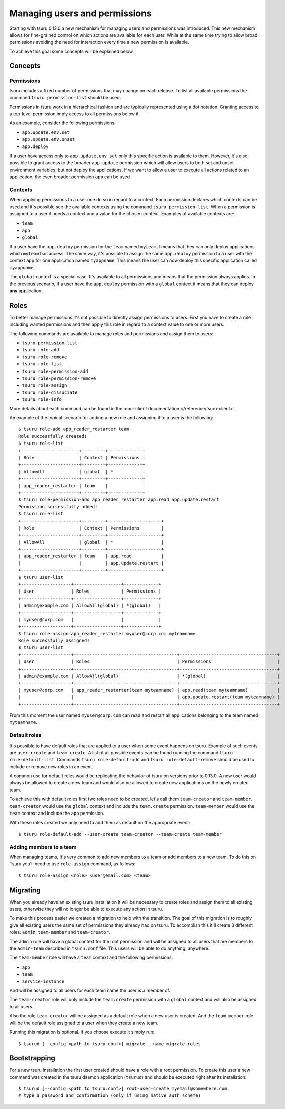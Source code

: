 .. Copyright 2014 tsuru authors. All rights reserved.
   Use of this source code is governed by a BSD-style
   license that can be found in the LICENSE file.

++++++++++++++++++++++++++++++
Managing users and permissions
++++++++++++++++++++++++++++++

Starting with tsuru 0.13.0 a new mechanism for managing users and permissions
was introduced. This new mechanism allows for fine-grained control on which
actions are available for each user. While at the same time trying to allow
broad permissions avoiding the need for interaction every time a new permission
is available.

To achieve this goal some concepts will be explained below.

Concepts
--------

Permissions
===========

tsuru includes a fixed number of permissions that may change on each release.
To list all available permissions the command ``tsuru permission-list`` should
be used.

Permissions in tsuru work in a hierarchical fashion and are typically
represented using a dot notation. Granting access to a top-level permission
imply access to all permissions below it.

As an example, consider the following permissions:

* ``app.update.env.set``
* ``app.update.env.unset``
* ``app.deploy``

If a user have access only to ``app.update.env.set`` only this specific action
is available to them. However, it's also possible to grant access to the broader
``app.update`` permission which will allow users to both set and unset
environment variables, but not deploy the applications. If we want to allow a
user to execute all actions related to an application, the even broader
permission ``app`` can be used.

Contexts
========

When applying permissions to a user one do so in regard to a context. Each
permission declares which contexts can be used and it's possible see the
available contexts using the command ``tsuru permission-list``. When a
permission is assigned to a user it needs a context and a value for the chosen
context. Examples of available contexts are:

* ``team``
* ``app``
* ``global``

If a user have the ``app.deploy`` permission for the ``team`` named ``myteam``
it means that they can only deploy applications which ``myteam`` has access. The
same way, it's possible to assign the same ``app.deploy`` permission to a user
with the context ``app`` for one application named ``myappname``. This means the
user can now deploy this specific application called ``myappname``.

The ``global`` context is a special case. It's available to all permissions and
means that the permission always applies. In the previous scenario, if a user
have the ``app.deploy`` permission with a ``global`` context it means that they
can deploy **any** application.

Roles
-----

To better manage permissions it's not possible to directly assign permissions to
users. First you have to create a role including wanted permissions and then
apply this role in regard to a context value to one or more users.

The following commands are available to manage roles and permissions and assign
them to users:

* ``tsuru permission-list``
* ``tsuru role-add``
* ``tsuru role-remove``
* ``tsuru role-list``
* ``tsuru role-permission-add``
* ``tsuru role-permission-remove``
* ``tsuru role-assign``
* ``tsuru role-dissociate``
* ``tsuru role-info``

More details about each command can be found in the :doc:`client documentation
</reference/tsuru-client>`.

An example of the typical scenario for adding a new role and assigning it to a
user is the following:

.. highlight:: bash

::

    $ tsuru role-add app_reader_restarter team
    Role successfully created!
    $ tsuru role-list
    +----------------------+---------+-------------+
    | Role                 | Context | Permissions |
    +----------------------+---------+-------------+
    | AllowAll             | global  | *           |
    +----------------------+---------+-------------+
    | app_reader_restarter | team    |             |
    +----------------------+---------+-------------+
    $ tsuru role-permission-add app_reader_restarter app.read app.update.restart
    Permission successfully added!
    $ tsuru role-list
    +----------------------+---------+--------------------+
    | Role                 | Context | Permissions        |
    +----------------------+---------+--------------------+
    | AllowAll             | global  | *                  |
    +----------------------+---------+--------------------+
    | app_reader_restarter | team    | app.read           |
    |                      |         | app.update.restart |
    +----------------------+---------+--------------------+
    $ tsuru user-list
    +-------------------+------------------+-------------+
    | User              | Roles            | Permissions |
    +-------------------+------------------+-------------+
    | admin@example.com | AllowAll(global) | *(global)   |
    +-------------------+------------------+-------------+
    | myuser@corp.com   |                  |             |
    +-------------------+------------------+-------------+
    $ tsuru role-assign app_reader_restarter myuser@corp.com myteamname
    Role successfully assigned!
    $ tsuru user-list
    +-------------------+---------------------------------------+-------------------------------------+
    | User              | Roles                                 | Permissions                         |
    +-------------------+---------------------------------------+-------------------------------------+
    | admin@example.com | AllowAll(global)                      | *(global)                           |
    +-------------------+---------------------------------------+-------------------------------------+
    | myuser@corp.com   | app_reader_restarter(team myteamname) | app.read(team myteamname)           |
    |                   |                                       | app.update.restart(team myteamname) |
    +-------------------+---------------------------------------+-------------------------------------+


From this moment the user named ``myuser@corp.com`` can read and restart all
applications belonging to the team named ``myteamname``.

Default roles
=============

It's possible to have default roles that are applied to a user when some event
happens on tsuru. Example of such events are ``user-create`` and
``team-create``. A list of all possible events can be found running the command
``tsuru role-default-list``. Commands ``tsuru role-default-add`` and ``tsuru
role-default-remove`` should be used to include or remove new roles in an event.

A common use for default roles would be replicating the behavior of tsuru on
versions prior to 0.13.0. A new user would always be allowed to create a new
team and would also be allowed to create new applications on the newly created
team.

To achieve this with default roles first two roles need to be created, let's
call them ``team-creator`` and ``team-member``. ``team-creator`` would use the
``global`` context and include the ``team.create`` permission. ``team-member``
would use the ``team`` context and include the ``app`` permission.

With these roles created we only need to add them as default on the appropriate
event:

.. highlight:: bash

::

    $ tsuru role-default-add --user-create team-creator --team-create team-member


.. _migrating_perms:

Adding members to a team
========================

When managing teams, It's very common to add new members to a team or add members
to a new team. To do this on Tsuru you'll need to use ``role-assign`` command, as
follows:

.. highlight:: bash

::

    $ tsuru role-assign <role> <user@email.com> <team>

Migrating
---------

When you already have an existing tsuru installation it will be necessary to
create roles and assign them to all existing users, otherwise they will no
longer be able to execute any action in tsuru.

To make this process easier we created a migration to help with the transition.
The goal of this migration is to roughly give all existing users the same set of
permissions they already had on tsuru. To accomplish this it'll create 3
different roles: ``admin``, ``team-member`` and ``team-creator``.

The ``admin`` role will have a global context for the root permission and will
be assigned to all users that are members to the ``admin-team`` described in
``tsuru.conf`` file. This users will be able to do anything, anywhere.

The ``team-member`` role will have a ``team`` context and the following
permissions:

* ``app``
* ``team``
* ``service-instance``

And will be assigned to all users for each team name the user is a member of.

The ``team-creator`` role will only include the ``team.create`` permission with
a ``global`` context and will also be assigned to all users.

Also the role ``team-creator`` will be assigned as a default role when a new
user is created. And the ``team-member`` role will be the default role assigned
to a user when they create a new team.

Running this migration is optional. If you choose execute it simply run:

.. highlight:: bash

::

    $ tsurud [--config <path to tsuru.conf>] migrate --name migrate-roles


Bootstrapping
-------------

For a new tsuru installation the first user created should have a role with a
root permission. To create this user a new command was created in the tsuru
daemon application (``tsurud``) and should be executed right after its
installation:

.. highlight:: bash

::

    $ tsurud [--config <path to tsuru.conf>] root-user-create myemail@somewhere.com
    # type a password and confirmation (only if using native auth scheme)

